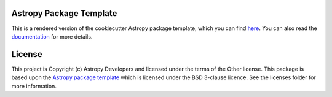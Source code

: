 Astropy Package Template
------------------------

.. image:: http://img.shields.io/badge/powered%20by-AstroPy-orange.svg?style=flat
    :target: http://www.astropy.org
    :alt: Powered by Astropy Badge

This is a rendered version of the cookiecutter Astropy package template, which
you can find `here <https://github.com/astropy/package-template>`_. You can
also read the `documentation <http://docs.astropy.org/projects/package-
template>`_ for more details.


License
-------

This project is Copyright (c) Astropy Developers and licensed under
the terms of the Other license. This package is based upon
the `Astropy package template <https://github.com/astropy/package-template>`_
which is licensed under the BSD 3-clause licence. See the licenses folder for
more information.
